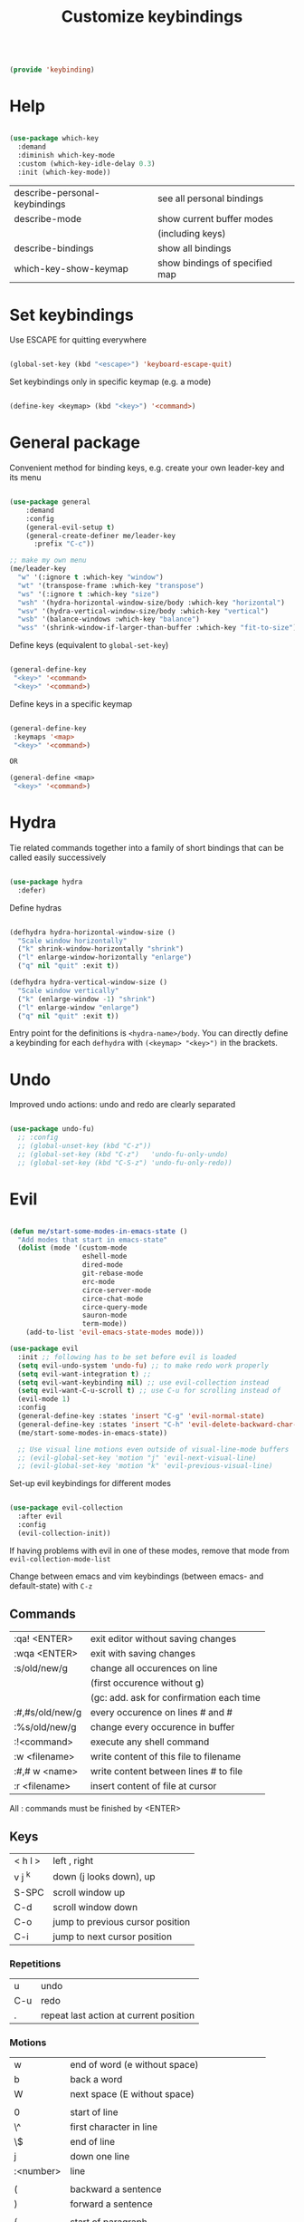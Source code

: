 #+TITLE: Customize keybindings
#+PROPERTY: header-args:emacs-lisp :tangle ~/.emacs.d/lisp/keybinding.el

#+begin_src emacs-lisp
  
  (provide 'keybinding)
  
#+end_src

* Help

#+begin_src emacs-lisp
    
    (use-package which-key
      :demand
      :diminish which-key-mode
      :custom (which-key-idle-delay 0.3)
      :init (which-key-mode))
    
#+end_src

| describe-personal-keybindings | see all personal bindings      |
| describe-mode                 | show current buffer modes      |
|                               | (including keys)               |
| describe-bindings             | show all bindings              |
| which-key-show-keymap         | show bindings of specified map |

* Set keybindings

Use ESCAPE for quitting everywhere

#+begin_src emacs-lisp
  
  (global-set-key (kbd "<escape>") 'keyboard-escape-quit)

#+end_src

Set keybindings only in specific keymap (e.g. a mode)

#+begin_src emacs-lisp :tangle no
  
  (define-key <keymap> (kbd "<key>") '<command>)
  
#+end_src

* General package

Convenient method for binding keys, e.g. create your own leader-key and its menu

#+begin_src emacs-lisp
  
  (use-package general
      :demand
      :config
      (general-evil-setup t)
      (general-create-definer me/leader-key
        :prefix "C-c"))
  
  ;; make my own menu
  (me/leader-key
    "w" '(:ignore t :which-key "window")
    "wt" '(transpose-frame :which-key "transpose")
    "ws" '(:ignore t :which-key "size")
    "wsh" '(hydra-horizontal-window-size/body :which-key "horizontal")
    "wsv" '(hydra-vertical-window-size/body :which-key "vertical")
    "wsb" '(balance-windows :which-key "balance")
    "wss" '(shrink-window-if-larger-than-buffer :which-key "fit-to-size"))
  
#+end_src

Define keys (equivalent to ~global-set-key~)

#+begin_src emacs-lisp :tangle no
  
  (general-define-key
   "<key>" '<command>
   "<key>" '<command>)
  
#+end_src

Define keys in a specific keymap

#+begin_src emacs-lisp :tangle no
  
   (general-define-key
    :keymaps '<map>
    "<key>" '<command>)
  
   OR
  
   (general-define <map>
    "<key>" '<command>)
  
#+end_src

* Hydra

Tie related commands together into a family of short bindings that can be called easily successively

#+begin_src emacs-lisp
      
      (use-package hydra
        :defer)
      
#+end_src

Define hydras

#+begin_src emacs-lisp
  
  (defhydra hydra-horizontal-window-size ()
    "Scale window horizontally"
    ("k" shrink-window-horizontally "shrink")
    ("l" enlarge-window-horizontally "enlarge")
    ("q" nil "quit" :exit t))
  
  (defhydra hydra-vertical-window-size ()
    "Scale window vertically"
    ("k" (enlarge-window -1) "shrink")
    ("l" enlarge-window "enlarge")
    ("q" nil "quit" :exit t))
  
#+end_src

Entry point for the definitions is ~<hydra-name>/body~.
You can directly define a keybinding for each ~defhydra~ with ~(<keymap> "<key>")~ in the brackets.

* Undo

Improved undo actions: undo and redo are clearly separated

#+begin_src emacs-lisp
    
  (use-package undo-fu)
    ;; :config
    ;; (global-unset-key (kbd "C-z"))
    ;; (global-set-key (kbd "C-z")   'undo-fu-only-undo)
    ;; (global-set-key (kbd "C-S-z") 'undo-fu-only-redo))
  
#+end_src

* Evil

#+begin_src emacs-lisp
  
  (defun me/start-some-modes-in-emacs-state ()
    "Add modes that start in emacs-state"
    (dolist (mode '(custom-mode
                    eshell-mode
                    dired-mode
                    git-rebase-mode
                    erc-mode
                    circe-server-mode
                    circe-chat-mode
                    circe-query-mode
                    sauron-mode
                    term-mode))
      (add-to-list 'evil-emacs-state-modes mode)))
  
  (use-package evil
    :init ;; following has to be set before evil is loaded
    (setq evil-undo-system 'undo-fu) ;; to make redo work properly
    (setq evil-want-integration t) ;; 
    (setq evil-want-keybinding nil) ;; use evil-collection instead
    (setq evil-want-C-u-scroll t) ;; use C-u for scrolling instead of
    (evil-mode 1)
    :config
    (general-define-key :states 'insert "C-g" 'evil-normal-state)
    (general-define-key :states 'insert "C-h" 'evil-delete-backward-char-and-join)
    (me/start-some-modes-in-emacs-state))
  
    ;; Use visual line motions even outside of visual-line-mode buffers
    ;; (evil-global-set-key 'motion "j" 'evil-next-visual-line)
    ;; (evil-global-set-key 'motion "k" 'evil-previous-visual-line)
  
#+end_src

Set-up evil keybindings for different modes
#+begin_src emacs-lisp
  
  (use-package evil-collection
    :after evil
    :config
    (evil-collection-init))
  
#+end_src
If having problems with evil in one of these modes, remove that mode from ~evil-collection-mode-list~

Change between emacs and vim keybindings (between emacs- and default-state) with ~C-z~

** Commands
| :qa! <ENTER>    | exit editor without saving changes       |
| :wqa <ENTER>    | exit with saving changes                 |
| :s/old/new/g    | change all occurences on line            |
|                 | (first occurence without g)              |
|                 | (gc: add. ask for confirmation each time |
| :#,#s/old/new/g | every occurence on lines # and #         |
| :%s/old/new/g   | change every occurence in buffer         |
| :!<command>     | execute any shell command                |
| :w <filename>   | write content of this file to filename   |
| :#,# w <name>   | write content between lines # to file    |
| :r <filename>   | insert content of file at cursor         |

All : commands must be finished by <ENTER>

** Keys
| < h    l > | left , right                     |
| v j  ^k    | down (j looks down), up          |
| S-SPC      | scroll window up                 |
| C-d        | scroll window down               |
| C-o        | jump to previous cursor position |
| C-i        | jump to next cursor position     |

*** Repetitions
| u   | undo                                   |
| C-u | redo                                   |
| .   | repeat last action at current position |

*** Motions
| w         | end of word (e without space)                |
| b         | back a word                                  |
| W         | next space (E without space)                 |
|           |                                              |
| 0         | start of line                                |
| \^        | first character in line                      |
| \$        | end of line                                  |
| j         | down one line                                |
| :<number> | line                                         |
|           |                                              |
| (         | backward a sentence                          |
| )         | forward a sentence                           |
|           |                                              |
| {         | start of paragraph                           |
| }         | end of paragraph                             |
|           |                                              |
| gg        | beginning of buffer                          |
| G         | end of buffer                                |
|           |                                              |
| %         | matching brancket                            |
| /<phrase> | search, again: n, opposite direction: N      |
| ?<phrase> | search backwards                             |
| f, F      | find next (previous) character               |
| t, T      | find next character (excluding new character |

*** Actions
| x    | Delete character under cursor         |
| i    | insert (goto insert)                  |
| p    | put last deletion after cursor        |
|      | (for a deleted line: under cursor)    |
| r    | replace character under cursor        |
| R    | replace more (goto insert)            |
| [p   | paste in new line above               |
| ]p   | paste in new line below               |
| [SPC | add lines above                       |
| ]SPC | add lines below                       |
| [e   | move region/line up                   |
|      |                                       |
| o    | open line below this line goto insert |
| O    | open line above this line goto insert |
| A    | append to end of line                 |
| I    | insert at start of line               |

Combined actions:
[number] [verb] [noun] OR [verb] [number] [noun]

**** Verbs
| d | delete               |
| c | change (goto insert) |
| a | append (goto insert) |
| y | yank (copy)          |
| > | indent               |
| v | visually select      |

**** Noun
Can be motions (see above - operates from the current cursor position)
or text objects - operates on the whole object regardless of the cursor position:

| iw | inner word (works from anywhere inside word) |
| i  | inner quotes                                 |
| a" | a double quoted string (same for '`)         |
| i" | inner double quoted string                   |
| it | inner tag (xml/html)                         |
| as | a sencence                                   |
| i{ | inner nearest curly brackey (same for )]>)   |
| ip | inner paragraph                              |

defaults to next in line

a instead of i includes surrounding white spaces

For action on full line: press verb twice (e.g. dd to delete line)

** Advice
- in actions: use text objects instead of motions
- spelling: change entire word instead of correcting one character

* Behavior changes

** Comments
#+begin_src emacs-lisp
  
  (use-package evil-nerd-commenter
    :config (evilnc-default-hotkeys))
  
#+end_src

Evil-mode: ~,~ e.g. ~,ci~
All modes: ~M-;~

** Switch buffer
#+begin_src emacs-lisp
  
  (general-define-key
    "C-M-j" 'counsel-switch-buffer)
  
#+end_src
